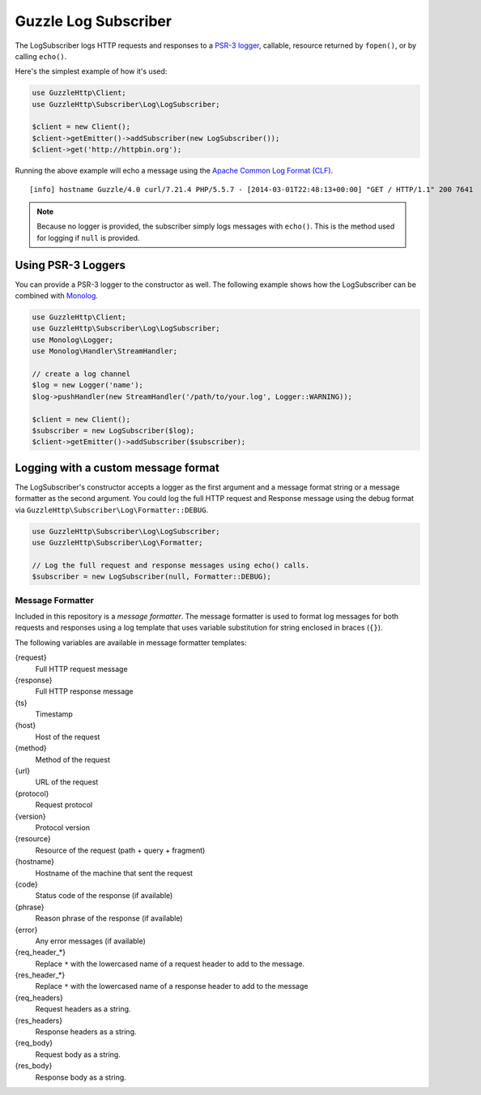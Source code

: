 =====================
Guzzle Log Subscriber
=====================

The LogSubscriber logs HTTP requests and responses to a
`PSR-3 logger <https://github.com/php-fig/log>`_, callable, resource returned
by ``fopen()``, or by calling ``echo()``.

Here's the simplest example of how it's used:

.. code-block:: php

    use GuzzleHttp\Client;
    use GuzzleHttp\Subscriber\Log\LogSubscriber;

    $client = new Client();
    $client->getEmitter()->addSubscriber(new LogSubscriber());
    $client->get('http://httpbin.org');

Running the above example will echo a message using the
`Apache Common Log Format (CLF) <http://httpd.apache.org/docs/1.3/logs.html#common>`_.

::

    [info] hostname Guzzle/4.0 curl/7.21.4 PHP/5.5.7 - [2014-03-01T22:48:13+00:00] "GET / HTTP/1.1" 200 7641

.. note::

    Because no logger is provided, the subscriber simply logs messages with
    ``echo()``. This is the method used for logging if ``null`` is provided.

Using PSR-3 Loggers
-------------------

You can provide a PSR-3 logger to the constructor as well. The following
example shows how the LogSubscriber can be combined with
`Monolog <https://github.com/Seldaek/monolog>`_.

.. code-block:: php

    use GuzzleHttp\Client;
    use GuzzleHttp\Subscriber\Log\LogSubscriber;
    use Monolog\Logger;
    use Monolog\Handler\StreamHandler;

    // create a log channel
    $log = new Logger('name');
    $log->pushHandler(new StreamHandler('/path/to/your.log', Logger::WARNING));

    $client = new Client();
    $subscriber = new LogSubscriber($log);
    $client->getEmitter()->addSubscriber($subscriber);

Logging with a custom message format
------------------------------------

The LogSubscriber's constructor accepts a logger as the first argument and a
message format string or a message formatter as the second argument. You could
log the full HTTP request and Response message using the debug format via
``GuzzleHttp\Subscriber\Log\Formatter::DEBUG``.

.. code-block:: php

    use GuzzleHttp\Subscriber\Log\LogSubscriber;
    use GuzzleHttp\Subscriber\Log\Formatter;

    // Log the full request and response messages using echo() calls.
    $subscriber = new LogSubscriber(null, Formatter::DEBUG);

Message Formatter
~~~~~~~~~~~~~~~~~

Included in this repository is a *message formatter*. The message formatter is
used to format log messages for both requests and responses using a log
template that uses variable substitution for string enclosed in braces
(``{}``).

The following variables are available in message formatter templates:

{request}
    Full HTTP request message

{response}
    Full HTTP response message

{ts}
    Timestamp

{host}
    Host of the request

{method}
    Method of the request

{url}
    URL of the request

{protocol}
    Request protocol

{version}
    Protocol version

{resource}
    Resource of the request (path + query + fragment)

{hostname}
    Hostname of the machine that sent the request

{code}
    Status code of the response (if available)

{phrase}
    Reason phrase of the response  (if available)

{error}
    Any error messages (if available)

{req_header_*}
    Replace ``*`` with the lowercased name of a request header to add to the
    message.

{res_header_*}
    Replace ``*`` with the lowercased name of a response header to add to the
    message

{req_headers}
    Request headers as a string.

{res_headers}
    Response headers as a string.

{req_body}
    Request body as a string.

{res_body}
    Response body as a string.
